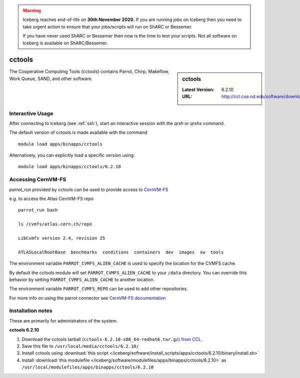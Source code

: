 .. Warning:: 
    Iceberg reaches end-of-life on **30th November 2020.**
    If you are running jobs on Iceberg then you need to take urgent action to ensure that your jobs/scripts will run on ShARC or Bessemer. 
 
    If you have never used ShARC or Bessemer then now is the time to test your scripts.
    Not all software on Iceberg is available on ShARC/Bessemer. 

.. _cctools-iceberg:

cctools
=======

.. sidebar:: cctools

   :Latest Version: 6.2.10
   :URL: http://ccl.cse.nd.edu/software/download

The Cooperative Computing Tools (cctools) contains Parrot, Chirp, Makeflow, Work Queue, SAND, and other software.

Interactive Usage
-----------------
After connecting to Iceberg (see :ref:`ssh`), start an interactive session with the `qrsh` or `qrshx` command.

The default version of cctools is made available with the command ::

        module load apps/binapps/cctools

Alternatively, you can explicitly load a specific version using::

       module load apps/binapps/cctools/6.2.10


Accessing CernVM-FS
-------------------

`parrot_run` provided by cctools can be used to provide access to `CernVM-FS <http://cernvm.cern.ch/portal/filesystem/parrot>`_ 

e.g. to access the Atlas CernVM-FS repo ::

 parrot_run bash

 ls /cvmfs/atlas.cern.ch/repo

 LibCvmfs version 2.4, revision 25

 ATLASLocalRootBase  benchmarks  conditions  containers  dev  images  sw  tools

The environment variable ``PARROT_CVMFS_ALIEN_CACHE`` is used to specify the location for the CVMFS cache.

By default the cctools module will set ``PARROT_CVMFS_ALIEN_CACHE`` to your ``/data`` directory.  You can override this behavior by setting ``PARROT_CVMFS_ALIEN_CACHE`` to another location.  

The environment variable ``PARROT_CVMFS_REPO`` can be used to add other repositories.

For more info on using the parrot connector see `CernVM-FS documentation <http://cernvm.cern.ch/portal/filesystem/parrot>`_ 


Installation notes
------------------
These are primarily for administrators of the system.

**cctools 6.2.10**

#. Download the cctools tarball (``cctools-6.2.10-x86_64-redhat6.tar.gz``)  `from CCL <http://ccl.cse.nd.edu/software/download>`_.
#. Save this file to ``/usr/local/media/cctools/6.2.10/``
#. Install cctools using :download:`this script </iceberg/software/install_scripts/apps/cctools/6.2.10/binary/install.sh>`
#. Install :download:`this modulefile </iceberg/software/modulefiles/apps/binapps/cctools/6.2.10>` as ``/usr/local/modulefiles/apps/binapps/cctools/6.2.10``
